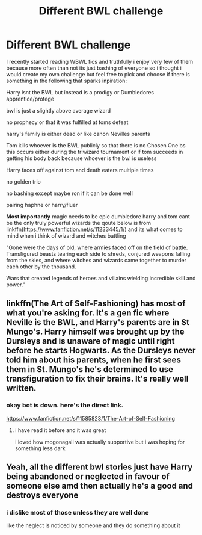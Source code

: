 #+TITLE: Different BWL challenge

* Different BWL challenge
:PROPERTIES:
:Author: Kingslayer629736
:Score: 0
:DateUnix: 1574549842.0
:DateShort: 2019-Nov-24
:FlairText: Prompt
:END:
I recently started reading WBWL fics and truthfully i enjoy very few of them because more often than not its just bashing of everyone so i thought i would create my own challenge but feel free to pick and choose if there is something in the following that sparks inpiration:

Harry isnt the BWL but instead is a prodigy or Dumbledores apprentice/protege

bwl is just a slightly above average wizard

no prophecy or that it was fulfilled at toms defeat

harry's family is either dead or like canon Nevilles parents

Tom kills whoever is the BWL publicly so that there is no Chosen One bs this occurs either during the triwizard tournament or if tom succeeds in getting his body back because whoever is the bwl is useless

Harry faces off against tom and death eaters multiple times

no golden trio

no bashing except maybe ron if it can be done well

pairing haphne or harry/fluer

*Most importantly* magic needs to be epic dumbledore harry and tom cant be the only truly powerful wizards the qoute below is from linkffn([[https://www.fanfiction.net/s/11233445/1/]]) and its what comes to mind when i think of wizard and witches battling

"Gone were the days of old, where armies faced off on the field of battle. Transfigured beasts tearing each side to shreds, conjured weapons falling from the skies, and where witches and wizards came together to murder each other by the thousand.

Wars that created legends of heroes and villains wielding incredible skill and power."


** linkffn(The Art of Self-Fashioning) has most of what you're asking for. It's a gen fic where Neville is the BWL, and Harry's parents are in St Mungo's. Harry himself was brought up by the Dursleys and is unaware of magic until right before he starts Hogwarts. As the Dursleys never told him about his parents, when he first sees them in St. Mungo's he's determined to use transfiguration to fix their brains. It's really well written.
:PROPERTIES:
:Author: Efficient_Assistant
:Score: 5
:DateUnix: 1574561252.0
:DateShort: 2019-Nov-24
:END:

*** okay bot is down. here's the direct link.

[[https://www.fanfiction.net/s/11585823/1/The-Art-of-Self-Fashioning]]
:PROPERTIES:
:Author: Efficient_Assistant
:Score: 1
:DateUnix: 1574563792.0
:DateShort: 2019-Nov-24
:END:

**** i have read it before and it was great

i loved how mcgonagall was actually supportive but i was hoping for something less dark
:PROPERTIES:
:Author: Kingslayer629736
:Score: 2
:DateUnix: 1574584184.0
:DateShort: 2019-Nov-24
:END:


** Yeah, all the different bwl stories just have Harry being abandoned or neglected in favour of someone else amd then actually he's a good and destroys everyone
:PROPERTIES:
:Author: jasoneill23
:Score: 1
:DateUnix: 1574577512.0
:DateShort: 2019-Nov-24
:END:

*** i dislike most of those unless they are well done

like the neglect is noticed by someone and they do something about it
:PROPERTIES:
:Author: Kingslayer629736
:Score: 1
:DateUnix: 1574584271.0
:DateShort: 2019-Nov-24
:END:
